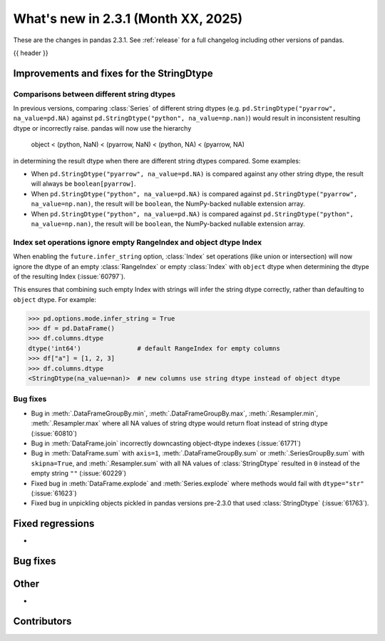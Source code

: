 .. _whatsnew_231:

What's new in 2.3.1 (Month XX, 2025)
------------------------------------

These are the changes in pandas 2.3.1. See :ref:`release` for a full changelog
including other versions of pandas.

{{ header }}

.. ---------------------------------------------------------------------------
.. _whatsnew_231.string_fixes:

Improvements and fixes for the StringDtype
~~~~~~~~~~~~~~~~~~~~~~~~~~~~~~~~~~~~~~~~~~

.. _whatsnew_231.string_fixes.string_comparisons:

Comparisons between different string dtypes
^^^^^^^^^^^^^^^^^^^^^^^^^^^^^^^^^^^^^^^^^^^

In previous versions, comparing :class:`Series` of different string dtypes (e.g. ``pd.StringDtype("pyarrow", na_value=pd.NA)`` against ``pd.StringDtype("python", na_value=np.nan)``) would result in inconsistent resulting dtype or incorrectly raise. pandas will now use the hierarchy

    object < (python, NaN) < (pyarrow, NaN) < (python, NA) < (pyarrow, NA)

in determining the result dtype when there are different string dtypes compared. Some examples:

- When ``pd.StringDtype("pyarrow", na_value=pd.NA)`` is compared against any other string dtype, the result will always be ``boolean[pyarrow]``.
- When ``pd.StringDtype("python", na_value=pd.NA)`` is compared against ``pd.StringDtype("pyarrow", na_value=np.nan)``, the result will be ``boolean``, the NumPy-backed nullable extension array.
- When ``pd.StringDtype("python", na_value=pd.NA)`` is compared against ``pd.StringDtype("python", na_value=np.nan)``, the result will be ``boolean``, the NumPy-backed nullable extension array.

.. _whatsnew_231.string_fixes.ignore_empty:

Index set operations ignore empty RangeIndex and object dtype Index
^^^^^^^^^^^^^^^^^^^^^^^^^^^^^^^^^^^^^^^^^^^^^^^^^^^^^^^^^^^^^^^^^^^

When enabling the ``future.infer_string`` option, :class:`Index` set operations (like
union or intersection) will now ignore the dtype of an empty :class:`RangeIndex` or
empty :class:`Index` with ``object`` dtype when determining the dtype of the resulting
Index (:issue:`60797`).

This ensures that combining such empty Index with strings will infer the string dtype
correctly, rather than defaulting to ``object`` dtype. For example:

.. code-block:: python

    >>> pd.options.mode.infer_string = True
    >>> df = pd.DataFrame()
    >>> df.columns.dtype
    dtype('int64')               # default RangeIndex for empty columns
    >>> df["a"] = [1, 2, 3]
    >>> df.columns.dtype
    <StringDtype(na_value=nan)>  # new columns use string dtype instead of object dtype

.. _whatsnew_231.string_fixes.bugs:

Bug fixes
^^^^^^^^^
- Bug in :meth:`.DataFrameGroupBy.min`, :meth:`.DataFrameGroupBy.max`, :meth:`.Resampler.min`, :meth:`.Resampler.max` where all NA values of string dtype would return float instead of string dtype (:issue:`60810`)
- Bug in :meth:`DataFrame.join` incorrectly downcasting object-dtype indexes (:issue:`61771`)
- Bug in :meth:`DataFrame.sum` with ``axis=1``, :meth:`.DataFrameGroupBy.sum` or :meth:`.SeriesGroupBy.sum` with ``skipna=True``, and :meth:`.Resampler.sum` with all NA values of :class:`StringDtype` resulted in ``0`` instead of the empty string ``""`` (:issue:`60229`)
- Fixed bug in :meth:`DataFrame.explode` and :meth:`Series.explode` where methods would fail with ``dtype="str"`` (:issue:`61623`)
- Fixed bug in unpickling objects pickled in pandas versions pre-2.3.0 that used :class:`StringDtype` (:issue:`61763`).


.. _whatsnew_231.regressions:

Fixed regressions
~~~~~~~~~~~~~~~~~
-

.. ---------------------------------------------------------------------------
.. _whatsnew_231.bug_fixes:

Bug fixes
~~~~~~~~~

.. ---------------------------------------------------------------------------
.. _whatsnew_231.other:

Other
~~~~~
-

.. ---------------------------------------------------------------------------
.. _whatsnew_231.contributors:

Contributors
~~~~~~~~~~~~

